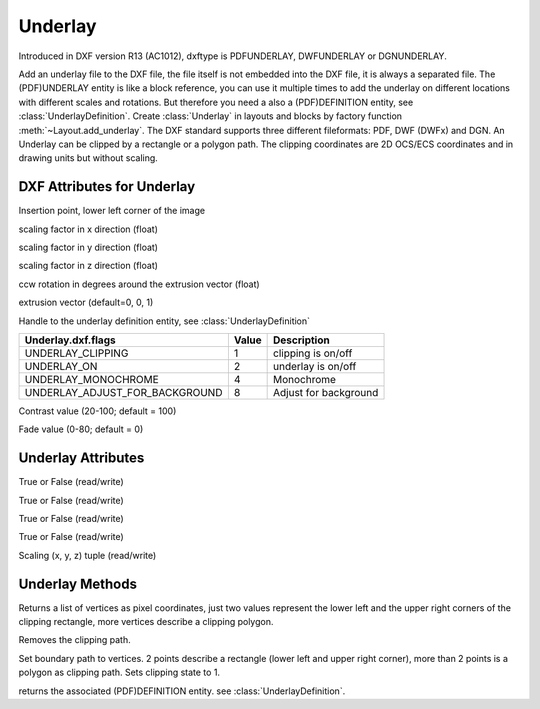 Underlay
========

.. class:: Underlay(GraphicEntity)

Introduced in DXF version R13 (AC1012), dxftype is PDFUNDERLAY, DWFUNDERLAY or DGNUNDERLAY.

Add an underlay file to the DXF file, the file itself is not embedded into the DXF file, it is always a separated file.
The (PDF)UNDERLAY entity is like a block reference, you can use it multiple times to add the underlay on different
locations with different scales and rotations. But therefore you need a also a (PDF)DEFINITION entity, see
:class:`UnderlayDefinition`.
Create :class:`Underlay` in layouts and blocks by factory function :meth:`~Layout.add_underlay`. The DXF standard
supports three different fileformats: PDF, DWF (DWFx) and DGN. An Underlay can be clipped by a rectangle or a
polygon path. The clipping coordinates are 2D OCS/ECS coordinates and in drawing units but without scaling.


DXF Attributes for Underlay
---------------------------

.. attribute:: underlay.dxf.insert

Insertion point, lower left corner of the image

.. attribute:: underlay.dxf.scale_x

scaling factor in x direction (float)

.. attribute:: underlay.dxf.scale_y

scaling factor in y direction (float)

.. attribute:: underlay.dxf.scale_z

scaling factor in z direction (float)

.. attribute:: underlay.dxf.rotation

ccw rotation in degrees around the extrusion vector (float)

.. attribute:: underlay.dxf.extrusion

extrusion vector (default=0, 0, 1)

.. attribute:: underlay.dxf.underlay_def

Handle to the underlay definition entity, see :class:`UnderlayDefinition`

.. attribute:: underlay.dxf.flags

============================== ======= ===========
Underlay.dxf.flags             Value   Description
============================== ======= ===========
UNDERLAY_CLIPPING              1       clipping is on/off
UNDERLAY_ON                    2       underlay is on/off
UNDERLAY_MONOCHROME            4       Monochrome
UNDERLAY_ADJUST_FOR_BACKGROUND 8       Adjust for background
============================== ======= ===========

.. attribute:: underlay.dxf.contrast

Contrast value (20-100; default = 100)

.. attribute:: underlay.dxf.fade

Fade value (0-80; default = 0)


Underlay Attributes
-------------------


.. attribute:: Underlay.clipping

True or False (read/write)

.. attribute:: Underlay.on

True or False (read/write)

.. attribute:: Underlay.monochrome

True or False (read/write)

.. attribute:: Underlay.adjust_for_background

True or False (read/write)

.. attribute:: Underlay.scale

Scaling (x, y, z) tuple (read/write)

Underlay Methods
----------------

.. method:: Underlay.get_boundary()

Returns a list of vertices as pixel coordinates, just two values represent the lower left and the upper right
corners of the clipping rectangle, more vertices describe a clipping polygon.

.. method:: Underlay.reset_boundary()

Removes the clipping path.

.. method:: Underlay.set_boundary(vertices)

Set boundary path to vertices. 2 points describe a rectangle (lower left and upper right corner), more than 2 points
is a polygon as clipping path. Sets clipping state to 1.

.. method:: Underlay.get_underlay_def()

returns the associated (PDF)DEFINITION entity. see :class:`UnderlayDefinition`.
